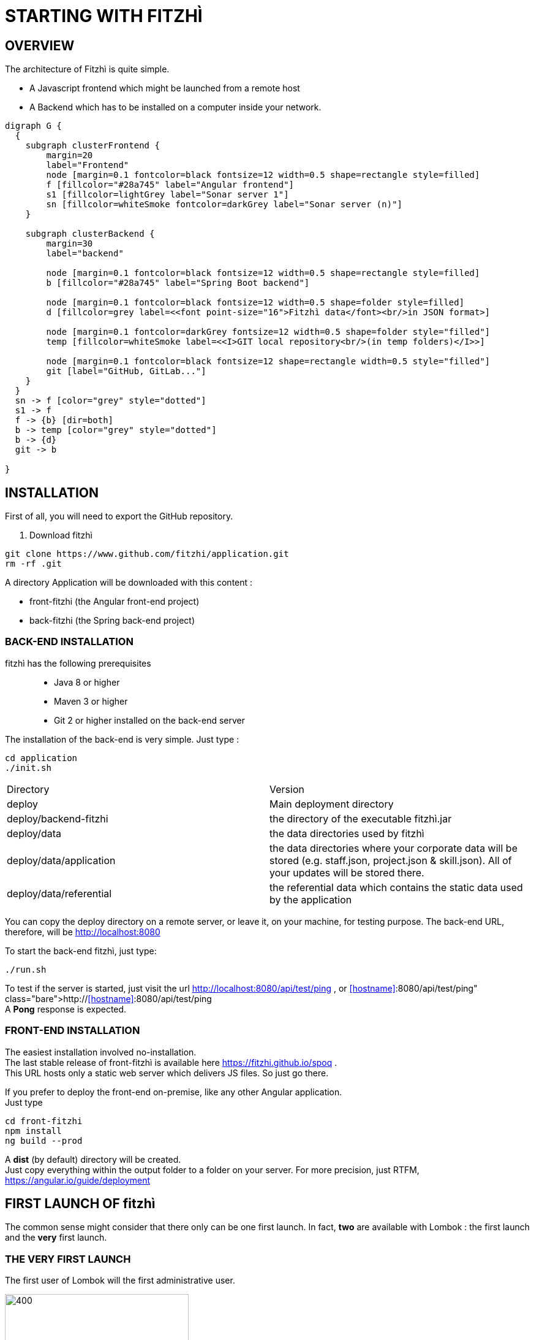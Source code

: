 = STARTING WITH FITZHÌ

== OVERVIEW

The architecture of Fitzhì is quite simple.

* A Javascript frontend which might be launched from a remote host
* A Backend which has to be installed on a computer inside your network.


[graphviz, "main"]
....
digraph G {
  { 
    subgraph clusterFrontend { 
        margin=20
        label="Frontend"
        node [margin=0.1 fontcolor=black fontsize=12 width=0.5 shape=rectangle style=filled]
        f [fillcolor="#28a745" label="Angular frontend"]
        s1 [fillcolor=lightGrey label="Sonar server 1"]
        sn [fillcolor=whiteSmoke fontcolor=darkGrey label="Sonar server (n)"]
    }

    subgraph clusterBackend { 
        margin=30
        label="backend"

        node [margin=0.1 fontcolor=black fontsize=12 width=0.5 shape=rectangle style=filled]
        b [fillcolor="#28a745" label="Spring Boot backend"]

        node [margin=0.1 fontcolor=black fontsize=12 width=0.5 shape=folder style=filled]
        d [fillcolor=grey label=<<font point-size="16">Fitzhì data</font><br/>in JSON format>]
        
        node [margin=0.1 fontcolor=darkGrey fontsize=12 width=0.5 shape=folder style="filled"]
        temp [fillcolor=whiteSmoke label=<<I>GIT local repository<br/>(in temp folders)</I>>]

        node [margin=0.1 fontcolor=black fontsize=12 shape=rectangle width=0.5 style="filled"]
        git [label="GitHub, GitLab..."]
    }
  }
  sn -> f [color="grey" style="dotted"]
  s1 -> f
  f -> {b} [dir=both]
  b -> temp [color="grey" style="dotted"]
  b -> {d}
  git -> b

}
....

== INSTALLATION

First of all, you will need to export the GitHub repository.

. Download fitzhì
[source, shell]
----
git clone https://www.github.com/fitzhi/application.git
rm -rf .git
----

A directory Application will be downloaded with this content :

* front-fitzhi (the Angular front-end project)
* back-fitzhi  (the Spring back-end project)

=== BACK-END INSTALLATION

fitzhì has the following prerequisites:::
* Java 8 or higher
* Maven 3 or higher
* Git 2 or higher installed on the back-end server


The installation of the back-end is very simple. Just type :

[source, shell]
----
cd application
./init.sh
----

|===
|Directory |Version
|deploy
|Main deployment directory
|deploy/backend-fitzhi
|the directory of the executable fitzhì.jar
|deploy/data
|the data directories used by fitzhì
|deploy/data/application
|the data directories where your corporate data will be stored (e.g. staff.json, project.json & skill.json). All of your updates will be stored there.
|deploy/data/referential
|the referential data which contains the static data used by the application
|===

You can copy the deploy directory on a remote server, or leave it, on your machine, for testing purpose.
The back-end URL, therefore, will be http://localhost:8080 


To start the back-end fitzhì, just type:
[source, shell]
----
./run.sh
----

To test if the server is started, just visit the url http://localhost:8080/api/test/ping , or http://<<hostname>>:8080/api/test/ping  +
A **Pong** response is expected.


=== FRONT-END INSTALLATION

The easiest installation involved no-installation. +
The last stable release of front-fitzhì is available here https://fitzhi.github.io/spoq . +
This URL hosts only a static web server which delivers JS files. So just go there.

If you prefer to deploy the front-end on-premise, like any other Angular application. +
Just type 
[source, shell]
----
cd front-fitzhi
npm install
ng build --prod 
----

A *dist* (by default) directory will be created. +
Just copy everything within the output folder to a folder on your server.
For more precision, just RTFM, https://angular.io/guide/deployment

 
== FIRST LAUNCH OF fitzhì

The common sense might consider that there only can be one first launch. 
In fact, *two* are available with Lombok : the first launch and the *very* first launch. +


=== THE VERY FIRST LAUNCH
The first user of Lombok will the first administrative user. +

image::/assets/img/installation/very-first-connection-1.png[400,300]





 